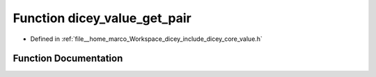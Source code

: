 .. _exhale_function_value_8h_1a93662aa4af791cf31affab3e32f5be31:

Function dicey_value_get_pair
=============================

- Defined in :ref:`file__home_marco_Workspace_dicey_include_dicey_core_value.h`


Function Documentation
----------------------


.. doxygenfunction:: dicey_value_get_pair(const struct dicey_value *, struct dicey_pair *)
   :project: dicey
